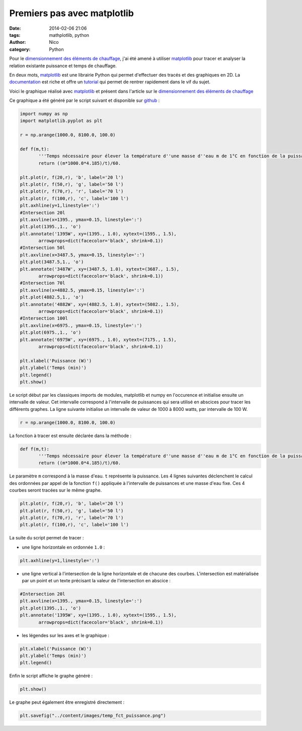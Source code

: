 Premiers pas avec matplotlib
############################

:date: 2014-02-06 21:06
:tags: mathplotlib, python
:author: Nico
:category: Python

Pour le `dimensionnement des éléments de chauffage <{filename}/dimensionnement-chauffage.rst>`_, j'ai été amené à utiliser `matplotlib`_ pour tracer et analyser la relation existante puissance et temps de chauffage.

En deux mots, `matplotlib`_ est une librairie Python qui permet d'effectuer des tracés et des graphiques en 2D. La `documentation <http://matplotlib.org/contents.html>`_ est riche et offre un `tutorial <http://matplotlib.org/users/pyplot_tutorial.html>`_ qui permet de rentrer rapidement dans le vif du sujet.

Voici le graphique réalisé avec `matplotlib`_ et présent dans l'article sur le `dimensionnement des éléments de chauffage <{filename}/dimensionnement-chauffage.rst>`_

.. image:: /images/temp_fct_puissance.png
   :alt: Graphique matplotlib
   :align: center

Ce graphique a été généré par le script suivant et disponible sur `github <https://github.com/beerfactory/beerfactory-site/blob/master/scripts/plot_temp_fct_puissance.py>`_ :

.. code:: python

 import numpy as np
 import matplotlib.pyplot as plt

 r = np.arange(1000.0, 8100.0, 100.0)

 def f(m,t):
	'''Temps nécessaire pour élever la température d''une masse d''eau m de 1°C en fonction de la puissance de chauffe'''
	return ((m*1000.0*4.185)/t)/60.

 plt.plot(r, f(20,r), 'b', label='20 l')
 plt.plot(r, f(50,r), 'g', label='50 l')
 plt.plot(r, f(70,r), 'r', label='70 l')
 plt.plot(r, f(100,r), 'c', label='100 l')
 plt.axhline(y=1,linestyle=':')
 #Intersection 20l
 plt.axvline(x=1395., ymax=0.15, linestyle=':')
 plt.plot(1395.,1., 'o')
 plt.annotate('1395W', xy=(1395., 1.0), xytext=(1595., 1.5),
	arrowprops=dict(facecolor='black', shrink=0.1))
 #Intersection 50l
 plt.axvline(x=3487.5, ymax=0.15, linestyle=':')
 plt.plot(3487.5,1., 'o')
 plt.annotate('3487W', xy=(3487.5, 1.0), xytext=(3687., 1.5),
	arrowprops=dict(facecolor='black', shrink=0.1))
 #Intersection 70l
 plt.axvline(x=4882.5, ymax=0.15, linestyle=':')
 plt.plot(4882.5,1., 'o')
 plt.annotate('4882W', xy=(4882.5, 1.0), xytext=(5082., 1.5),
	arrowprops=dict(facecolor='black', shrink=0.1))
 #Intersection 100l
 plt.axvline(x=6975., ymax=0.15, linestyle=':')
 plt.plot(6975.,1., 'o')
 plt.annotate('6975W', xy=(6975., 1.0), xytext=(7175., 1.5),
	arrowprops=dict(facecolor='black', shrink=0.1))

 plt.xlabel('Puissance (W)')
 plt.ylabel('Temps (min)')
 plt.legend()
 plt.show()

Le script début par les classiques imports de modules, matplotlib et numpy en l'occurence et initialise ensuite un intervalle de valeur. Cet intervalle correspond à l'intervalle de puissances qui sera utilisé en abscices pour tracer les différents graphes. La ligne suivante initialise un intervalle de valeur de 1000 à 8000 watts, par intervalle de 100 W.

.. code:: python

 r = np.arange(1000.0, 8100.0, 100.0)

La fonction à tracer est ensuite déclarée dans la méthode :

.. code:: python

 def f(m,t):
	'''Temps nécessaire pour élever la température d''une masse d''eau m de 1°C en fonction de la puissance de chauffe'''
	return ((m*1000.0*4.185)/t)/60.

Le paramètre ``m`` correspond à la masse d'eau. ``t`` représente la puissance. Les 4 lignes suivantes déclenchent le calcul des ordonnées par appel de la fonction ``f()`` appliquée à l'intervalle de puissances et une masse d'eau fixe. Ces 4 courbes seront tracées sur le même graphe.

.. code:: python

 plt.plot(r, f(20,r), 'b', label='20 l')
 plt.plot(r, f(50,r), 'g', label='50 l')
 plt.plot(r, f(70,r), 'r', label='70 l')
 plt.plot(r, f(100,r), 'c', label='100 l')

La suite du script permet de tracer :

* une ligne horizontale en ordonnée ``1.0`` :

.. code:: python

 plt.axhline(y=1,linestyle=':')

* une ligne vertical à l'intersection de la ligne horizontale et de chacune des courbes. L'intersection est matérialisée par un point et un texte précisant la valeur de l'intersection en abscice :

.. code:: python

 #Intersection 20l
 plt.axvline(x=1395., ymax=0.15, linestyle=':')
 plt.plot(1395.,1., 'o')
 plt.annotate('1395W', xy=(1395., 1.0), xytext=(1595., 1.5),
	arrowprops=dict(facecolor='black', shrink=0.1))

* les légendes sur les axes et le graphique :

.. code:: python

 plt.xlabel('Puissance (W)')
 plt.ylabel('Temps (min)')
 plt.legend()

Enfin le script affiche le graphe généré :

.. code:: python

 plt.show()

Le graphe peut également être enregistré directement :

.. code:: python

 plt.savefig("../content/images/temp_fct_puissance.png")



.. links
.. _matplotlib: http://matplotlib.org/

